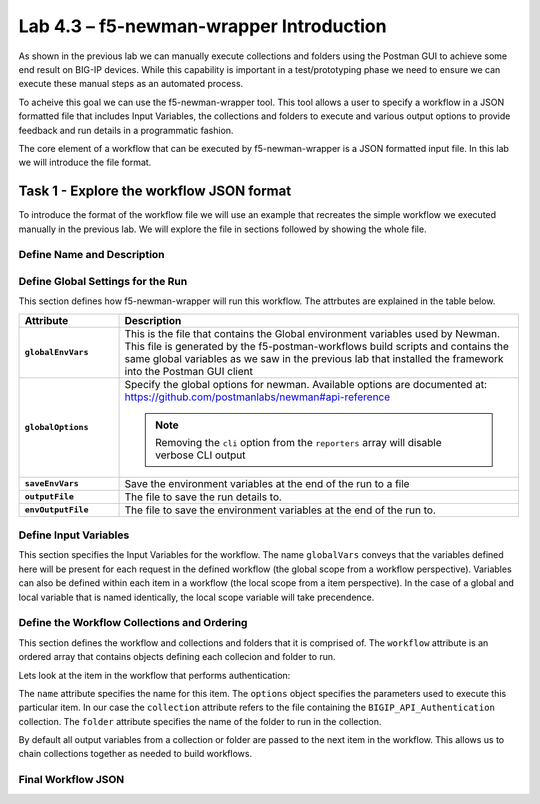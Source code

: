 .. |labmodule| replace:: 4
.. |labnum| replace:: 3
.. |labdot| replace:: |labmodule|\ .\ |labnum|
.. |labund| replace:: |labmodule|\ _\ |labnum|
.. |labname| replace:: Lab\ |labdot|
.. |labnameund| replace:: Lab\ |labund|

Lab |labmodule|\.\ |labnum| – f5-newman-wrapper Introduction
------------------------------------------------------------

As shown in the previous lab we can manually execute collections and folders
using the Postman GUI to achieve some end result on BIG-IP devices.  While this
capability is important in a test/prototyping phase we need to ensure we can
execute these manual steps as an automated process.

To acheive this goal we can use the f5-newman-wrapper tool.  This tool allows
a user to specify a workflow in a JSON formatted file that includes Input
Variables, the collections and folders to execute and various output options
to provide feedback and run details in a programmatic fashion.

The core element of a workflow that can be executed by f5-newman-wrapper is a
JSON formatted input file.  In this lab we will introduce the file format.

Task 1 - Explore the workflow JSON format
^^^^^^^^^^^^^^^^^^^^^^^^^^^^^^^^^^^^^^^^^

To introduce the format of the workflow file we will use an example that
recreates the simple workflow we executed manually in the previous lab.  We
will explore the file in sections followed by showing the whole file.

Define Name and Description
~~~~~~~~~~~~~~~~~~~~~~~~~~~

.. code-block:: json
   :linenos:

   {
        "name":"Wrapper_Demo_1",
        "description":"Execute a chained workflow that authenticates to a BIG-IP and retrieves it's software version"
   }


Define Global Settings for the Run
~~~~~~~~~~~~~~~~~~~~~~~~~~~~~~~~~~

This section defines how f5-newman-wrapper will run this workflow.  The
attrbutes are explained in the table below.

.. code-block:: json
   :linenos:

   {
        "globalEnvVars":"../framework/f5-postman-workflows.postman_globals.json",
        "globalOptions": {
            "insecure":true,
            "reporters":["cli"]
        },
        "saveEnvVars":true,
        "outputFile":"Wrapper_Demo_1-run.json",
        "envOutputFile":"Wrapper_Demo_1-env.json"
    }

.. list-table::
    :header-rows: 1
    :widths: 20 80
    :stub-columns: 1

    * - **Attribute**
      - **Description**
    * - ``globalEnvVars``
      - This is the file that contains the Global environment variables used
        by Newman.  This file is generated by the f5-postman-workflows build
        scripts and contains the same global variables as we saw in the previous
        lab that installed the framework into the Postman GUI client
    * - ``globalOptions``
      - Specify the global options for newman.  Available options are documented
        at: https://github.com/postmanlabs/newman#api-reference

        .. NOTE:: Removing the ``cli`` option from the ``reporters`` array will
           disable verbose CLI output

    * - ``saveEnvVars``
      - Save the environment variables at the end of the run to a file
    * - ``outputFile``
      - The file to save the run details to.
    * - ``envOutputFile``
      - The file to save the environment variables at the end of the run to.


Define Input Variables
~~~~~~~~~~~~~~~~~~~~~~

This section specifies the Input Variables for the workflow.  The name
``globalVars`` conveys that the variables defined here will be present for
each request in the defined workflow (the global scope from a workflow
perspective).  Variables can also be defined within each item in a workflow
(the local scope from a item perspective).  In the case of a global and local
variable that is named identically, the local scope variable will take
precendence.

.. code-block:: json
   :linenos:

    {
        "globalVars": {
            "bigip_mgmt": "10.1.1.4",
            "bigip_username":"admin",
            "bigip_password":"admin"
        }
    }



Define the Workflow Collections and Ordering
~~~~~~~~~~~~~~~~~~~~~~~~~~~~~~~~~~~~~~~~~~~~

This section defines the workflow and collections and folders that it is
comprised of.  The ``workflow`` attribute is an ordered array that contains
objects defining each collecion and folder to run.

.. code-block:: json
   :linenos:

    {
       "workflow": [
           {
               "name":"Authenticate to BIG-IP",
               "options": {
                   "collection":".. /collections/BIG_IP/BIGIP_API_Authentication.postman_collection.json",
                   "folder":"1_Authenticate"
               }
           },
           {
               "name":"Get BIG-IP Software Version",
               "options": {
                   "collection":"../collections/BIG_IP/BIGIP_Operational_Workflows.postman_collection.json",
                   "folder":"4A_Get_BIGIP_Version"
               }
           }
       ]
   }

Lets look at the item in the workflow that performs authentication:

.. code-block:: json
   :linenos:

                   {
                           "name":"Authenticate to BIG-IP",
                           "options": {
                                   "collection":".. /collections/BIG_IP/BIGIP_API_Authentication.postman_collection.json",
                                   "folder":"1_Authenticate"
                           }
                   }

The ``name`` attribute specifies the name for this item.  The ``options``
object specifies the parameters used to execute this particular item.  In our
case the ``collection`` attribute refers to the file containing the
``BIGIP_API_Authentication`` collection.  The ``folder`` attribute specifies
the name of the folder to run in the collection.

By default all output variables from a collection or folder are passed to the
next item in the workflow.  This allows us to chain collections together as
needed to build workflows.

Final Workflow JSON
~~~~~~~~~~~~~~~~~~~

.. code-block:: json
   :linenos:

   {
           "name":"Wrapper_Demo_1",
           "description":"Execute a chained workflow that authenticates to a BIG-IP    and retrieves it's software version",
           "globalEnvVars":"../framework/f5-postman-workflows.postman_globals.json",
           "globalOptions": {
                   "insecure":true,
                   "reporters":["cli"]
           },
           "globalVars": {
                   "bigip_mgmt": "10.1.1.4",
                   "bigip_username":"admin",
                   "bigip_password":"admin"
           },
           "saveEnvVars":true,
           "outputFile":"Wrapper_Demo_1-run.json",
           "envOutputFile":"Wrapper_Demo_1-env.json",
           "workflow": [
                   {
                           "name":"Authenticate to BIG-IP",
                           "options": {
                                   "collection":"..   /collections/BIG_IP/BIGIP_API_Authentication.   postman_collection.json",
                                   "folder":"1_Authenticate"
                           }
                   },
                   {
                           "name":"Get BIG-IP Software Version",
                           "skip":false,
                           "options": {
                                   "collection":"..   /collections/BIG_IP/BIGIP_Operational_Workflows.   postman_collection.json",
                                   "folder":"4A_Get_BIGIP_Version"
                           }
                   }
           ]
   }
